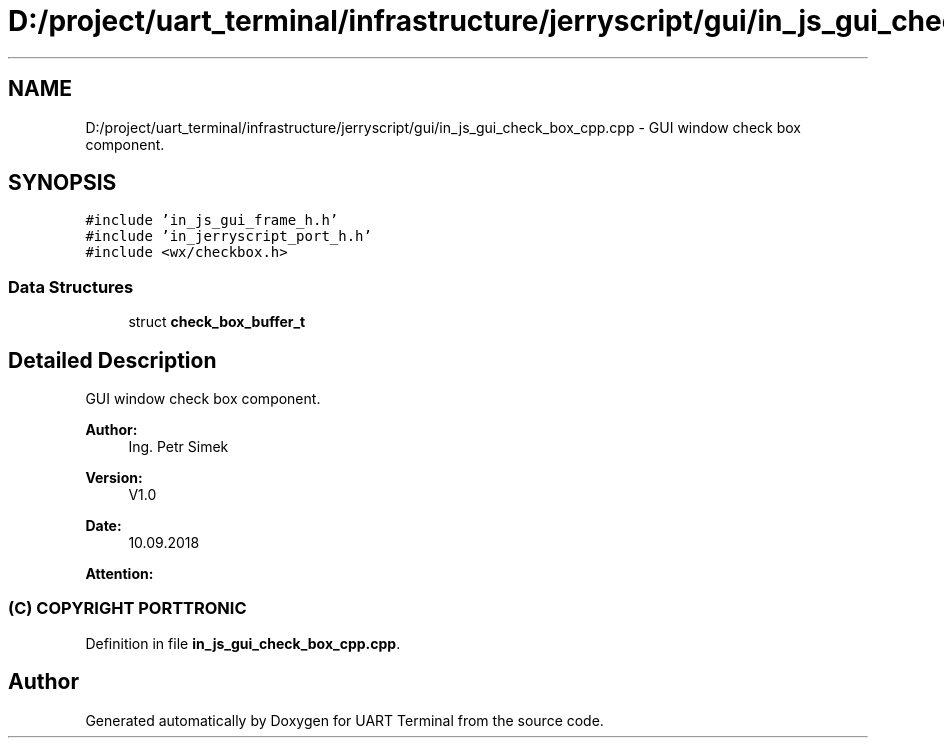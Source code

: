 .TH "D:/project/uart_terminal/infrastructure/jerryscript/gui/in_js_gui_check_box_cpp.cpp" 3 "Mon Apr 20 2020" "Version V2.0" "UART Terminal" \" -*- nroff -*-
.ad l
.nh
.SH NAME
D:/project/uart_terminal/infrastructure/jerryscript/gui/in_js_gui_check_box_cpp.cpp \- GUI window check box component\&.  

.SH SYNOPSIS
.br
.PP
\fC#include 'in_js_gui_frame_h\&.h'\fP
.br
\fC#include 'in_jerryscript_port_h\&.h'\fP
.br
\fC#include <wx/checkbox\&.h>\fP
.br

.SS "Data Structures"

.in +1c
.ti -1c
.RI "struct \fBcheck_box_buffer_t\fP"
.br
.in -1c
.SH "Detailed Description"
.PP 
GUI window check box component\&. 


.PP
\fBAuthor:\fP
.RS 4
Ing\&. Petr Simek 
.RE
.PP
\fBVersion:\fP
.RS 4
V1\&.0 
.RE
.PP
\fBDate:\fP
.RS 4
10\&.09\&.2018 
.RE
.PP
\fBAttention:\fP
.RS 4
.SS "(C) COPYRIGHT PORTTRONIC"
.RE
.PP

.PP
Definition in file \fBin_js_gui_check_box_cpp\&.cpp\fP\&.
.SH "Author"
.PP 
Generated automatically by Doxygen for UART Terminal from the source code\&.
